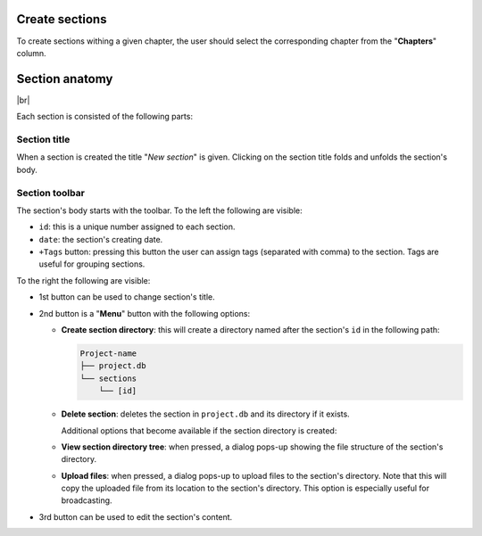 .. |br| raw:: html

   <br />

Create sections
===============

To create sections withing a given chapter, the user should select the corresponding chapter from the "**Chapters**" column.


Section anatomy
===============

.. image:: images/section.png
   :width: 1000
   :height: 103
   :alt: section
   :align: center

|br|

Each section is consisted of the following parts:

Section title
-------------

When a section is created the title "*New section*" is given. Clicking on the section title folds and unfolds the section's body.

Section toolbar
---------------

The section's body starts with the toolbar. To the left the following are visible:

* ``id``: this is a unique number assigned to each section.
* ``date``: the section's creating date. 
* ``+Tags`` button: pressing this button the user can assign tags (separated with comma) to the section. Tags are useful for grouping sections.

To the right the following are visible:

* 1st button can be used to change section's title.
* 2nd button is a "**Menu**" button with the following options:

  * **Create section directory**: this will create a directory named after the section's ``id`` in the following path:

    .. code-block:: text

        Project-name
        ├── project.db
        └── sections
            └── [id]

  * **Delete section**: deletes the section in ``project.db`` and its directory if it exists.

    Additional options that become available if the section directory is created:

  * **View section directory tree**: when pressed, a dialog pops-up showing the file structure of the section's directory.
  * **Upload files**: when pressed, a dialog pops-up to upload files to the section's directory. Note that this will copy the uploaded file from its location to the section's directory. This option is especially useful for broadcasting.
* 3rd button can be used to edit the section's content.

